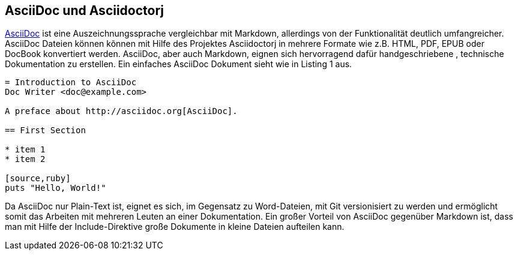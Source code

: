 == AsciiDoc und Asciidoctorj

http://asciidoctor.org/docs/asciidoc-writers-guide/[AsciiDoc] ist eine Auszeichnungssprache vergleichbar mit Markdown, allerdings von der Funktionalität deutlich umfangreicher. AsciiDoc Dateien können kõnnen mit Hilfe des Projektes Asciidoctorj in mehrere Formate wie z.B. HTML, PDF, EPUB oder DocBook konvertiert werden. AsciiDoc, aber auch Markdown, eignen sich hervorragend dafür handgeschriebene , technische Dokumentation zu erstellen. Ein einfaches AsciiDoc Dokument sieht wie in Listing 1 aus. 

----
= Introduction to AsciiDoc
Doc Writer <doc@example.com>

A preface about http://asciidoc.org[AsciiDoc].

== First Section

* item 1
* item 2

[source,ruby]
puts "Hello, World!"
----

Da AsciiDoc nur Plain-Text ist, eignet es sich, im Gegensatz zu Word-Dateien, mit Git versionisiert zu werden und ermöglicht somit das Arbeiten mit mehreren Leuten an einer Dokumentation. Ein großer Vorteil von AsciiDoc gegenüber Markdown ist, dass man mit Hilfe der Include-Direktive große Dokumente in kleine Dateien aufteilen kann. 
